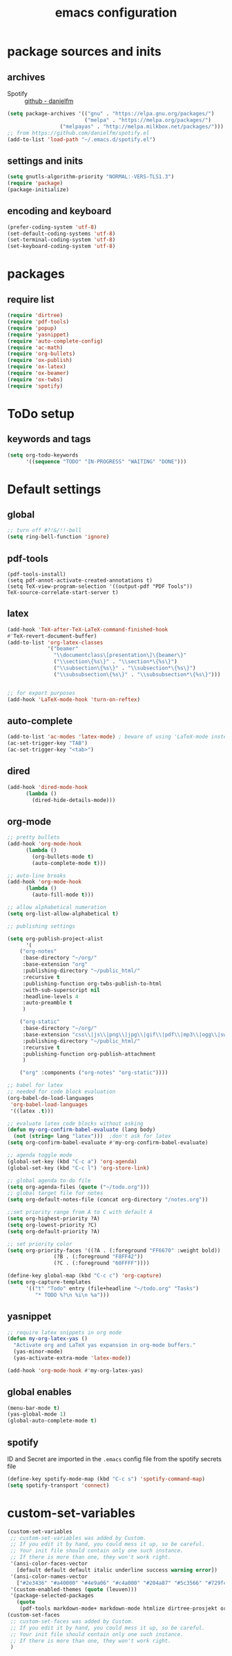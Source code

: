 #+EXPORT_FILE_NAME: emacs_config
#+TITLE: emacs configuration
#+startup: indent

* package sources and inits
** archives
- Spotify :: [[https://github.com/danielfm/spotify.el][github - danielfm]]
#+BEGIN_SRC emacs-lisp
(setq package-archives '(("gnu" . "https://elpa.gnu.org/packages/") 
                         ("melpa" . "https://melpa.org/packages/")
			     ("melpayas" . "http://melpa.milkbox.net/packages/")))
;; from https://github.com/danielfm/spotify.el
(add-to-list 'load-path "~/.emacs.d/spotify.el")
#+END_SRC

** settings and inits
#+BEGIN_SRC emacs-lisp
(setq gnutls-algorithm-priority "NORMAL:-VERS-TLS1.3")
(require 'package)
(package-initialize)
#+END_SRC

** encoding and keyboard
#+BEGIN_SRC emacs-lisp
(prefer-coding-system 'utf-8)
(set-default-coding-systems 'utf-8)
(set-terminal-coding-system 'utf-8)
(set-keyboard-coding-system 'utf-8)
#+END_SRC


* packages
** require list
#+BEGIN_SRC emacs-lisp
(require 'dirtree)
(require 'pdf-tools)
(require 'popup)
(require 'yasnippet)
(require 'auto-complete-config)
(require 'ac-math)
(require 'org-bullets)
(require 'ox-publish)
(require 'ox-latex)
(require 'ox-beamer)
(require 'ox-twbs)
(require 'spotify)
#+END_SRC


* ToDo setup
** keywords and tags
#+BEGIN_SRC emacs-lisp
(setq org-todo-keywords
      '((sequence "TODO" "IN-PROGRESS" "WAITING" "DONE")))

#+END_SRC


* Default settings

** global
#+BEGIN_SRC emacs-lisp
;; turn off #?!&/!!-bell
(setq ring-bell-function 'ignore)

#+END_SRC
** pdf-tools
#+BEGIN_SRC 
(pdf-tools-install)
(setq pdf-annot-activate-created-annotations t)
(setq TeX-view-program-selection '((output-pdf "PDF Tools"))
TeX-source-correlate-start-server t)
#+END_SRC
 
** latex
#+BEGIN_SRC emacs-lisp
(add-hook 'TeX-after-TeX-LaTeX-command-finished-hook
#'TeX-revert-document-buffer)
(add-to-list 'org-latex-classes
             '("beamer"
               "\\documentclass\[presentation\]\{beamer\}"
               ("\\section\{%s\}" . "\\section*\{%s\}")
               ("\\subsection\{%s\}" . "\\subsection*\{%s\}")
               ("\\subsubsection\{%s\}" . "\\subsubsection*\{%s\}")))


;; for export purposes
(add-hook 'LaTeX-mode-hook 'turn-on-reftex)

#+END_SRC
** auto-complete
#+BEGIN_SRC emacs-lisp
(add-to-list 'ac-modes 'latex-mode) ; beware of using 'LaTeX-mode instead
(ac-set-trigger-key "TAB")
(ac-set-trigger-key "<tab>")
#+END_SRC

** dired
#+BEGIN_SRC emacs-lisp
(add-hook 'dired-mode-hook
	  (lambda ()
	    (dired-hide-details-mode)))
#+END_SRC
** org-mode
#+BEGIN_SRC emacs-lisp
;; pretty bullets
(add-hook 'org-mode-hook
	  (lambda ()
	    (org-bullets-mode t)
	    (auto-complete-mode t)))

;; auto-line breaks
(add-hook 'org-mode-hook
	  (lambda ()
	    (auto-fill-mode t)))

;; allow alphabetical numeration
(setq org-list-allow-alphabetical t)

;; publishing settings

(setq org-publish-project-alist
      '(
	("org-notes"
	 :base-directory "~/org/"
	 :base-extension "org"
	 :publishing-directory "~/public_html/"
	 :recursive t
	 :publishing-function org-twbs-publish-to-html
	 :with-sub-superscript nil
	 :headline-levels 4
	 :auto-preamble t
	 )

	("org-static"
	 :base-directory "~/org/"
	 :base-extension "css\\|js\\|png\\|jpg\\|gif\\|pdf\\|mp3\\|ogg\\|swf"
	 :publishing-directory "~/public_html/"
	 :recursive t
	 :publishing-function org-publish-attachment
	 )

	("org" :components ("org-notes" "org-static"))))

;; babel for latex
;; needed for code block evaluation
(org-babel-do-load-languages
 'org-babel-load-languages
 '((latex .t)))

;; evaluate latex code blocks without asking
(defun my-org-confirm-babel-evaluate (lang body)
  (not (string= lang "latex")))  ;don't ask for latex
(setq org-confirm-babel-evaluate #'my-org-confirm-babel-evaluate)

;; agenda toggle mode
(global-set-key (kbd "C-c a") 'org-agenda)
(global-set-key (kbd "C-c l") 'org-store-link)

;; global agenda to-do file
(setq org-agenda-files (quote ("~/todo.org")))
;; global target file for notes
(setq org-default-notes-file (concat org-directory "/notes.org"))

;;set priority range from A to C with default A
(setq org-highest-priority ?A)
(setq org-lowest-priority ?C)
(setq org-default-priority ?A)

;; set priority color
(setq org-priority-faces '((?A . (:foreground "FF6670" :weight bold))
			   (?B . (:foreground "F8FF42"))
			   (?C . (:foreground "60FFFF"))))

(define-key global-map (kbd "C-c c") 'org-capture)
(setq org-capture-templates
      '(("t" "Todo" entry (file+headline "~/todo.org" "Tasks")
         "* TODO %?\n %i\n %a")))
#+END_SRC
** yasnippet
#+BEGIN_SRC emacs-lisp
;; require latex snippets in org mode
(defun my-org-latex-yas ()
  "Activate org and LaTeX yas expansion in org-mode buffers."
  (yas-minor-mode)
  (yas-activate-extra-mode 'latex-mode))

(add-hook 'org-mode-hook #'my-org-latex-yas)
#+END_SRC
** global enables
#+BEGIN_SRC emacs-lisp
(menu-bar-mode t)
(yas-global-mode 1)
(global-auto-complete-mode t)
#+END_SRC

** spotify
ID and Secret are imported in the ~.emacs~ config file from the
spotify secrets file
 #+BEGIN_SRC emacs-lisp
   (define-key spotify-mode-map (kbd "C-c s") 'spotify-command-map)
   (setq spotify-transport 'connect)
   #+END_SRC


* custom-set-variables
#+BEGIN_SRC emacs-lisp
(custom-set-variables
 ;; custom-set-variables was added by Custom.
 ;; If you edit it by hand, you could mess it up, so be careful.
 ;; Your init file should contain only one such instance.
 ;; If there is more than one, they won't work right.
 '(ansi-color-faces-vector
   [default default default italic underline success warning error])
 '(ansi-color-names-vector
   ["#2e3436" "#a40000" "#4e9a06" "#c4a000" "#204a87" "#5c3566" "#729fcf" "#eeeeec"])
 '(custom-enabled-themes (quote (leuven)))
 '(package-selected-packages
   (quote
    (pdf-tools markdown-mode+ markdown-mode htmlize dirtree-prosjekt org-bullets dirtree yasnippet-snippets ox-twbs auto-complete-auctex auto-complete auctex))))
(custom-set-faces
 ;; custom-set-faces was added by Custom.
 ;; If you edit it by hand, you could mess it up, so be careful.
 ;; Your init file should contain only one such instance.
 ;; If there is more than one, they won't work right.
 )
#+END_SRC

